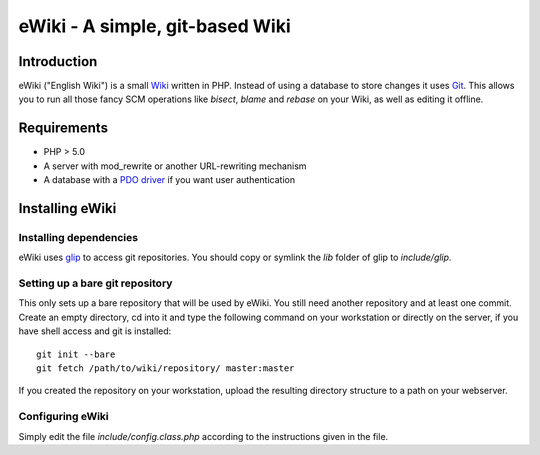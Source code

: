 ================================
eWiki - A simple, git-based Wiki
================================

Introduction
============
eWiki ("English Wiki") is a small `Wiki <http://en.wikipedia.org/wiki/Wiki>`_
written in PHP. Instead of using a database to store changes it uses `Git
<http://en.wikipedia.org/wiki/Git_(software)>`_. This allows you to run all
those fancy SCM operations like `bisect`, `blame` and `rebase` on your Wiki, as
well as editing it offline.

Requirements
============
* PHP > 5.0
* A server with mod_rewrite or another URL-rewriting mechanism
* A database with a `PDO driver <http://php.net/manual/en/pdo.drivers.php>`_ if you want user authentication

Installing eWiki
================

Installing dependencies
-----------------------
eWiki uses `glip <http://fimml.at/glip>`_ to access git repositories.
You should copy or symlink the `lib` folder of glip to `include/glip`.

Setting up a bare git repository
--------------------------------
This only sets up a bare repository that will be used by eWiki. You still need
another repository and at least one commit. Create an empty directory, cd into
it and type the following command on your workstation or directly on the
server, if you have shell access and git is installed::

    git init --bare
    git fetch /path/to/wiki/repository/ master:master

If you created the repository on your workstation, upload the resulting
directory structure to a path on your webserver.

Configuring eWiki
-----------------
Simply edit the file `include/config.class.php` according to the instructions
given in the file.

